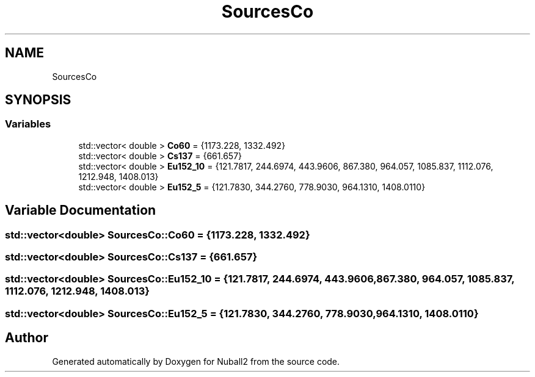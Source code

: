 .TH "SourcesCo" 3 "Mon Mar 25 2024" "Nuball2" \" -*- nroff -*-
.ad l
.nh
.SH NAME
SourcesCo
.SH SYNOPSIS
.br
.PP
.SS "Variables"

.in +1c
.ti -1c
.RI "std::vector< double > \fBCo60\fP = {1173\&.228, 1332\&.492}"
.br
.ti -1c
.RI "std::vector< double > \fBCs137\fP = {661\&.657}"
.br
.ti -1c
.RI "std::vector< double > \fBEu152_10\fP = {121\&.7817, 244\&.6974, 443\&.9606, 867\&.380, 964\&.057, 1085\&.837, 1112\&.076, 1212\&.948, 1408\&.013}"
.br
.ti -1c
.RI "std::vector< double > \fBEu152_5\fP = {121\&.7830, 344\&.2760, 778\&.9030, 964\&.1310, 1408\&.0110}"
.br
.in -1c
.SH "Variable Documentation"
.PP 
.SS "std::vector<double> SourcesCo::Co60 = {1173\&.228, 1332\&.492}"

.SS "std::vector<double> SourcesCo::Cs137 = {661\&.657}"

.SS "std::vector<double> SourcesCo::Eu152_10 = {121\&.7817, 244\&.6974, 443\&.9606, 867\&.380, 964\&.057, 1085\&.837, 1112\&.076, 1212\&.948, 1408\&.013}"

.SS "std::vector<double> SourcesCo::Eu152_5 = {121\&.7830, 344\&.2760, 778\&.9030, 964\&.1310, 1408\&.0110}"

.SH "Author"
.PP 
Generated automatically by Doxygen for Nuball2 from the source code\&.
